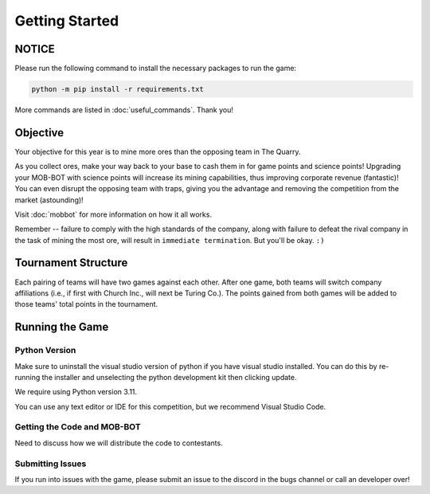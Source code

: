 ===============
Getting Started
===============

NOTICE
======

Please run the following command to install the necessary packages to run the game:

.. code-block:: console

    python -m pip install -r requirements.txt

More commands are listed in :doc:`useful_commands`. Thank you!


Objective
=========
Your objective for this year is to mine more ores than the opposing team in The Quarry.

As you collect ores, make your way back to your base to cash them in for game points and science points!
Upgrading your MOB-BOT with science points will increase its mining capabilities, thus improving corporate revenue
(fantastic)! You can even disrupt the opposing team with traps, giving you the advantage and removing the competition
from the market (astounding)!

Visit :doc:`mobbot` for more information on how it all works.

Remember -- failure to comply with the high standards of the company, along with failure to defeat the rival
company in the task of mining the most ore, will result in ``immediate termination``. But you'll be okay.
``:)``


Tournament Structure
====================
Each pairing of teams will have two games against each other. After one game, both teams will switch company
affiliations (i.e., if first with Church Inc., will next be Turing Co.). The points gained from both games will be added
to those teams' total points in the tournament.


Running the Game
================
Python Version
--------------

Make sure to uninstall the visual studio version of python if you have visual studio installed.
You can do this by re-running the installer and unselecting the python development kit then clicking update.

We require using Python version 3.11.

You can use any text editor or IDE for this competition, but we recommend Visual Studio Code.


Getting the Code and MOB-BOT
----------------------------

Need to discuss how we will distribute the code to contestants.


Submitting Issues
-----------------

If you run into issues with the game, please submit an issue to the discord in the bugs channel or call an developer
over!
